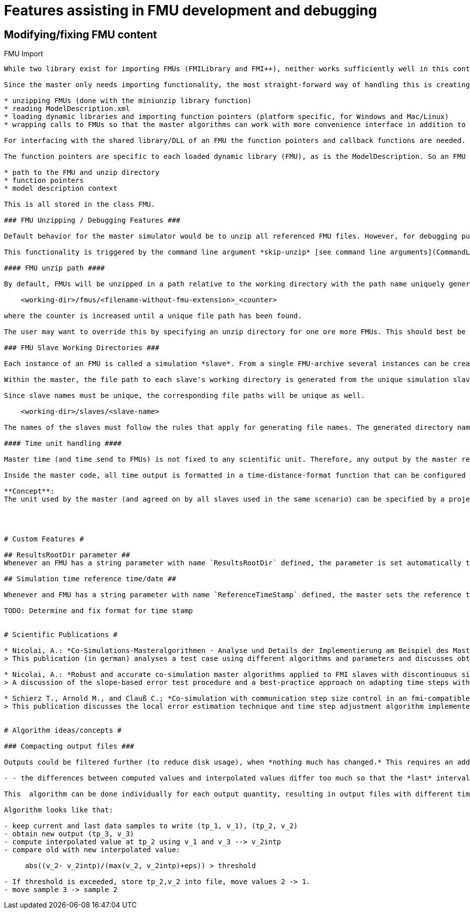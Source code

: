 = Features assisting in FMU development and debugging

== Modifying/fixing FMU content



FMU Import
---------------

While two library exist for importing FMUs (FMILibrary and FMI++), neither works sufficiently well in this context. FMILibrary has build and linker issues on  Linux/MacOS, FMI++ does not support importing FMUs for CoSimulation v.2.

Since the master only needs importing functionality, the most straight-forward way of handling this is creating the importing functionality manually with focus on these tasks:

* unzipping FMUs (done with the miniunzip library function)
* reading ModelDescription.xml
* loading dynamic libraries and importing function pointers (platform specific, for Windows and Mac/Linux)
* wrapping calls to FMUs so that the master algorithms can work with more convenience interface in addition to the native fmi interface functions

For interfacing with the shared library/DLL of an FMU the function pointers and callback functions are needed. The callback functions are typically independent of the individual FMU or slave and are defined just once for FMI1 and FMI2 within the model manager.

The function pointers are specific to each loaded dynamic library (FMU), as is the ModelDescription. So an FMU is defined in code by these properties:

* path to the FMU and unzip directory
* function pointers
* model description context

This is all stored in the class FMU.

### FMU Unzipping / Debugging Features ###

Default behavior for the master simulator would be to unzip all referenced FMU files. However, for debugging purposes it may be meaningful to skip the unzipping part and tell the master to use already unzipped FMUs. In this case, the master shall try to read the modelDescription.xml file in the location where it would reside after unzipping.

This functionality is triggered by the command line argument *skip-unzip* [see command line arguments](CommandLineArguments). This is particularly useful if you want to try out different options in the `modelDescription.xml` file without extracting/compressing the FMU archive always.

#### FMU unzip path ####

By default, FMUs will be unzipped in a path relative to the working directory with the path name uniquely generated from FMU file name and in case of ambiguity an additional counter. Basically, for each FMU to unzip, a path is generated. If another FMU with same filename (but maybe different relative/absolute path) has been extracted before, the FMU path get's formed with mask

    <working-dir>/fmus/<filename-without-fmu-extension>_<counter>
  
where the counter is increased until a unique file path has been found.  

The user may want to override this by specifying an unzip directory for one ore more FMUs. This should best be done in the master project file as optional meta-data. Error checking has to be done to prevent a user from overriding a path of other FMUs.

### FMU Slave Working Directories ###

Each instance of an FMU is called a simulation *slave*. From a single FMU-archive several instances can be created. Therefore, the working directory for a simulation slave is different than the extraction/unzip directory of an FMU file.

Within the master, the file path to each slave's working directory is generated from the unique simulation slave name, defined in the master file.

Since slave names must be unique, the corresponding file paths will be unique as well. 

    <working-dir>/slaves/<slave-name>
 
The names of the slaves must follow the rules that apply for generating file names. The generated directory name is passed to each slave via parameter, which requires the FMU to support such an output file path parameter.

#### Time unit handling ####

Master time (and time send to FMUs) is not fixed to any scientific unit. Therefore, any output by the master referring to time points will just use this anonymous time stamp. However, for practical reasons, it is difficult to interpret an error occurring at time t=1284382.21.

Inside the master code, all time output is formatted in a time-distance-format function that can be configured to use anonymous time stamps or interpret master time as time offset in seconds. Further, it can be used to configure a reference time that gets added to the master time (offset) in order to get meaningful local time stamps.

**Concept**:
The unit used by the master (and agreed on by all slaves used in the same scenario) can be specified by a project file parameter. Then, prior to outputs the master time is being converted from this given unit to seconds before any output happens.




# Custom Features #

## ResultsRootDir parameter ##
Whenever an FMU has a string parameter with name `ResultsRootDir` defined, the parameter is set automatically to the file location described above, unless user has specified the parameter manually.

## Simulation time reference time/date ##

Whenever and FMU has a string parameter with name `ReferenceTimeStamp` defined, the master sets the reference time/date automatically and consistently among FMUs.

TODO: Determine and fix format for time stamp


# Scientific Publications #

* Nicolai, A.: *Co-Simulations-Masteralgorithmen - Analyse und Details der Implementierung am Beispiel des Masterprogramms MASTERSIM*, http://nbn-resolving.de/urn:nbn:de:bsz:14-qucosa2-319735
> This publication (in german) analyses a test case using different algorithms and parameters and discusses obtained results (and errors) in detail.

* Nicolai, A.: *Robust and accurate co-simulation master algorithms applied to FMI slaves with discontinuous signals using FMI 2.0 features*, Proceedings of the 13th International Modelica Conference, 2019, https://modelica.org/events/modelica2019/proceedings/html/papers/Modelica2019paperP04.pdf
> A discussion of the slope-based error test procedure and a best-practice approach on adapting time steps with FMI v2.0 features.

* Schierz T., Arnold M., and Clauß C.; *Co-simulation with communication step size control in an fmi-compatible master algorithm*, In 9th International Modelica Conference 2012, Modelica Association, 2012
> This publication discusses the local error estimation technique and time step adjustment algorithm implemented in MasterSim.


# Algorithm ideas/concepts #

### Compacting output files ###

Outputs could be filtered further (to reduce disk usage), when *nothing much has changed.* This requires an additional test so that outputs will only be written, when:

- - the differences between computed values and interpolated values differ too much so that the *last* interval is written.

This  algorithm can be done individually for each output quantity, resulting in output files with different time points (but best accuracy). The idea is that when analyzing output data, typically plots are generated with polygons through data points which implies linear interpolation on all points between output data samples. However, when three data samples are aligned such, that the middle one lies close enough to the interpolated value, this output can be skipped.

Algorithm looks like that:

- keep current and last data samples to write (tp_1, v_1), (tp_2, v_2)
- obtain new output (tp_3, v_3)
- compute interpolated value at tp_2 using v_1 and v_3 --> v_2intp
- compare old with new interpolated value: 

     abs((v_2- v_2intp)/(max(v_2, v_2intp)+eps)) > threshold
     
- If threshold is exceeded, store tp_2,v_2 into file, move values 2 -> 1.
- move sample 3 -> sample 2

